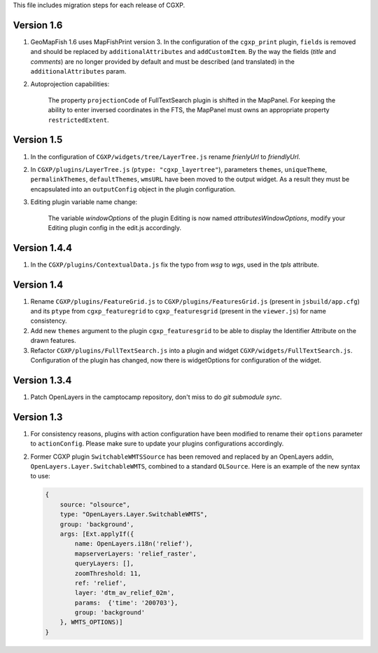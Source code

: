 This file includes migration steps for each release of CGXP.


Version 1.6
===========

1. GeoMapFish 1.6 uses MapFishPrint version 3. In the configuration of the
   ``cgxp_print`` plugin, ``fields`` is removed and should be replaced by
   ``additionalAttributes`` and ``addCustomItem``. By the way the fields
   (`title` and `comments`) are no longer provided by default and must be
   described (and translated) in the ``additionalAttributes`` param.

2. Autoprojection capabilities:

    The property ``projectionCode`` of FullTextSearch plugin is shifted
    in the MapPanel. For keeping the ability to enter inversed coordinates
    in the FTS, the MapPanel must owns an appropriate property ``restrictedExtent``.


Version 1.5
===========

1. In the configuration of ``CGXP/widgets/tree/LayerTree.js`` rename `frienlyUrl`
   to `friendlyUrl`.

2. In ``CGXP/plugins/LayerTree.js`` (``ptype: "cgxp_layertree"``),
   parameters ``themes``, ``uniqueTheme``, ``permalinkThemes``,
   ``defaultThemes``, ``wmsURL`` have been moved to the output
   widget. As a result they must be encapsulated into an ``outputConfig``
   object in the plugin configuration.

3. Editing plugin variable name change:

    The variable `windowOptions` of the plugin Editing is now named `attributesWindowOptions`,
    modify your Editing plugin config in the edit.js accordingly.


Version 1.4.4
=============

1. In the ``CGXP/plugins/ContextualData.js`` fix the typo from `wsg` to `wgs`,
   used in the `tpls` attribute.


Version 1.4
===========

1. Rename ``CGXP/plugins/FeatureGrid.js`` to ``CGXP/plugins/FeaturesGrid.js``
   (present in ``jsbuild/app.cfg``) and its ``ptype`` from
   ``cgxp_featuregrid`` to ``cgxp_featuresgrid`` (present in the ``viewer.js``)
   for name consistency.

2. Add new ``themes`` argument to the plugin ``cgxp_featuresgrid`` to be able to
   display the Identifier Attribute on the drawn features.

3. Refactor ``CGXP/plugins/FullTextSearch.js`` into a plugin and widget
   ``CGXP/widgets/FullTextSearch.js``.  Configuration of the plugin has changed,
   now there is widgetOptions for configuration of the widget.


Version 1.3.4
=============

1. Patch OpenLayers in the camptocamp repository,
   don't miss to do `git submodule sync`.


Version 1.3
===========

1. For consistency reasons, plugins with action configuration have been modified
   to rename their ``options`` parameter to ``actionConfig``. Please make sure
   to update your plugins configurations accordingly.

2. Former CGXP plugin ``SwitchableWMTSSource`` has been removed and replaced by
   an OpenLayers addin, ``OpenLayers.Layer.SwitchableWMTS``, combined to a
   standard ``OLSource``. Here is an example of the new syntax to use:

   .. code:: javascript

       {
           source: "olsource",
           type: "OpenLayers.Layer.SwitchableWMTS",
           group: 'background',
           args: [Ext.applyIf({
               name: OpenLayers.i18n('relief'),
               mapserverLayers: 'relief_raster',
               queryLayers: [],
               zoomThreshold: 11,
               ref: 'relief',
               layer: 'dtm_av_relief_02m',
               params:  {'time': '200703'},
               group: 'background'
           }, WMTS_OPTIONS)]
       }
